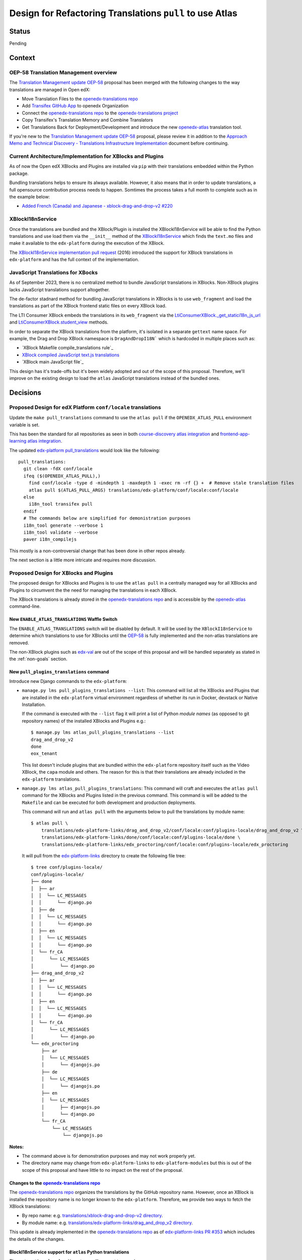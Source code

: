 Design for Refactoring Translations ``pull`` to use Atlas
##########################################################

Status
======

Pending

Context
=======

OEP-58 Translation Management overview
--------------------------------------

The `Translation Management update OEP-58`_ proposal has been merged with
the following changes to the way translations are managed in Open edX:

- Move Translation Files to the `openedx-translations repo`_
- Add `Transifex GitHub App <https://github.com/apps/transifex-integration>`_
  to openedx Organization
- Connect the `openedx-translations repo`_ to the
  `openedx-translations project`_
- Copy Transifex's Translation Memory and Combine Translators
- Get Translations Back for Deployment/Development and introduce the new
  `openedx-atlas`_ translation tool.

If you're new to the `Translation Management update OEP-58`_ proposal, please
review it in addition to the
`Approach Memo and Technical Discovery - Translations Infrastructure Implementation`_
document before continuing.

Current Architecture/Implementation for XBlocks and Plugins
-----------------------------------------------------------
As of now the Open edX XBlocks and Plugins are installed via ``pip`` with
their translations embedded within the Python package.

Bundling translations helps to ensure its always available. However, it also
means that in order to update translations, a full opensource contribution
process needs to happen. Somtimes the process takes a full month to
complete such as in the example below:

- `Added French (Canada) and Japanese - xblock-drag-and-drop-v2 #220`_


XBlockI18nService
-----------------

Once the translations are bundled and the XBlock/Plugin is installed the
XBlockI18nService will be able to find the Python translations and use load
them via the ``__init__`` method of the `XBlockI18nService`_ which finds
the ``text.mo`` files and make it available to the ``edx-platform``
during the execution of the XBlock.

The `XBlockI18nService implementation pull request`_ (2016) introduced the
support for XBlock translations in ``edx-platform`` and has the full
context of the implementation.

.. _js-translations:

JavaScript Translations for XBocks
----------------------------------

As of September 2023, there is no centralized method to bundle JavaScript
translations in XBlocks. Non-XBlock plugins lacks JavaScript translations
support altogether.

The de-factor stadnard method for bundling JavaScript translations in XBlocks
is to use ``web_fragment`` and load the translations as part of the XBlock
frontend static files on every XBlock load.

The LTI Consumer XBlock embeds the translations in its ``web_fragment`` via
the `LtiConsumerXBlock._get_statici18n_js_url`_ and
`LtiConsumerXBlock.student_view`_ methods.

In order to separate the XBlock translations from the platform, it's isolated
in a separate ``gettext`` name space. For example, the Drag and Drop XBlock
namespace is ``DragAndDropI18N``` which is hardcoded in multiple places such
as:

- `XBlock Makefile compile_translations rule`_
- `XBlock compiled JavaScript text.js translations`_
- `XBlock main JavaScript file`_

This design has it's trade-offs but it's been widely adopted and out of the
scope of this proposal. Therefore, we'll improve on the existing design to
load the ``atlas`` JavaScript translations instead of the bundled ones.

Decisions
=========

Proposed Design for edX Platform ``conf/locale`` translations
-------------------------------------------------------------

Update the ``make pull_translations`` command to use the ``atlas pull``
if the ``OPENEDX_ATLAS_PULL`` environment variable is set.

This has been the standard for all repositories as seen in both
`course-discovery atlas integration`_ and
`frontend-app-learning atlas integration`_.

The updated `edx-platform pull_translations`_ would look like the following::

  pull_translations:
    git clean -fdX conf/locale
    ifeq ($(OPENEDX_ATLAS_PULL),)
      find conf/locale -type d -mindepth 1 -maxdepth 1 -exec rm -rf {} +  # Remove stale translation files
      atlas pull $(ATLAS_PULL_ARGS) translations/edx-platform/conf/locale:conf/locale
    else
      i18n_tool transifex pull
    endif
    # The commands below are simplified for demonistration purposes
    i18n_tool generate --verbose 1
    i18n_tool validate --verbose
    paver i18n_compilejs


This mostly is a non-controversial change that has been done in other repos
already.

The next section is a little more intricate and requires more discussion.

Proposed Design for XBlocks and Plugins
---------------------------------------

The proposed design for XBlocks and Plugins is to use the ``atlas pull``
in a centrally managed way for all XBlocks and Plugins to circumvent the
the need for managing the translations in each XBlock.

The XBlock translations is already stored in the `openedx-translations repo`_
and is accessible by the `openedx-atlas`_ command-line.


New ``ENABLE_ATLAS_TRANSLATIONS`` Waffle Switch
^^^^^^^^^^^^^^^^^^^^^^^^^^^^^^^^^^^^^^^^^^^^^^^

The ``ENABLE_ATLAS_TRANSLATIONS`` switch will be disabled by default.
It will be used by the ``XBlockI18nService`` to determine which translations
to use for XBlocks until the `OEP-58`_ is fully implemented and
the non-atlas translations are removed.

The non-XBlock plugins such as `edx-val`_ are out of the scope of this
proposal and will be handled separately as stated in the :ref:`non-goals`
section.

New ``pull_plugins_translations`` command
^^^^^^^^^^^^^^^^^^^^^^^^^^^^^^^^^^^^^^^^^

Introduce new Django commands to the ``edx-platform``:

- ``manage.py lms pull_plugins_translations --list``: This command
  will list all the XBlocks and Plugins that are installed in the
  ``edx-platform`` virtual environment regardless of whether its run
  in Docker, devstack or Native Installation.

  If the command is executed with the ``--list`` flag it will print a
  list of Python *module names* (as opposed to git repository names) of the
  installed XBlocks and Plugins e.g.::

    $ manage.py lms atlas_pull_plugins_translations --list
    drag_and_drop_v2
    done
    eox_tenant

  This list doesn't include plugins that are bundled within the
  ``edx-platform`` repository itself such as the Video XBlock, the ``capa``
  module and others. The reason for this is that their translations are
  already included in the ``edx-platform`` translations.

- ``manage.py lms atlas_pull_plugins_translations``: This command
  will craft and executes the ``atlas pull`` command for the XBlocks and
  Plugins listed in the previous command. This command is will be added
  to the ``Makefile`` and can be executed for both development and production
  deployments.

  This command will run and ``atlas pull`` with the arguments below to pull
  the translations by module name::

    $ atlas pull \
        translations/edx-platform-links/drag_and_drop_v2/conf/locale:conf/plugins-locale/drag_and_drop_v2 \
        translations/edx-platform-links/done/conf/locale:conf/plugins-locale/done \
        translations/edx-platform-links/edx_proctoring/conf/locale:conf/plugins-locale/edx_proctoring


  It will pull from the `edx-platform-links`_ directory to create the
  following file tree::

    $ tree conf/plugins-locale/
    conf/plugins-locale/
    ├── done
    │  ├── ar
    │  │  └── LC_MESSAGES
    │  │      └── django.po
    │  ├── de
    │  │  └── LC_MESSAGES
    │  │      └── django.po
    │  ├── en
    │  │  └── LC_MESSAGES
    │  │      └── django.po
    │  └── fr_CA
    │      └── LC_MESSAGES
    │          └── django.po
    ├── drag_and_drop_v2
    │  ├── ar
    │  │  └── LC_MESSAGES
    │  │      └── django.po
    │  ├── en
    │  │  └── LC_MESSAGES
    │  │      └── django.po
    │  └── fr_CA
    │      └── LC_MESSAGES
    │          └── django.po
    └── edx_proctoring
        ├── ar
        │  └── LC_MESSAGES
        │      └── djangojs.po
        ├── de
        │  └── LC_MESSAGES
        │      └── djangojs.po
        ├── en
        │  └── LC_MESSAGES
        │      ├── djangojs.po
        │      └── django.po
        └── fr_CA
            └── LC_MESSAGES
                └── djangojs.po



**Notes:**

- The command above is for demonstration purposes and may not work
  properly yet.
- The directory name may change from ``edx-platform-links`` to
  ``edx-platform-modules`` but this is out of the scope of this proposal and
  have little to no impact on the rest of the proposal.

Changes to the `openedx-translations repo`_
^^^^^^^^^^^^^^^^^^^^^^^^^^^^^^^^^^^^^^^^^^^

The `openedx-translations repo`_ organizes the translations by the
GitHub repository name. However, once an XBlock is installed the repository
name is no longer known to the ``edx-platform``. Therefore, we provide two
ways to fetch the XBlock translations:

- By repo name: e.g. `translations/xblock-drag-and-drop-v2 directory`_.
- By module name: e.g.
  `translations/edx-platform-links/drag_and_drop_v2 directory`_.

This update is already implemented in the `openedx-translations repo`_ as of
`edx-platform-links PR #353`_ which includes the details of the changes.


BlockI18nService support for ``atlas`` Python translations
^^^^^^^^^^^^^^^^^^^^^^^^^^^^^^^^^^^^^^^^^^^^^^^^^^^^^^^^^^

The ``get_python_locale_directory`` will support two modes:

#. When ``ENABLE_ATLAS_TRANSLATIONS`` is disabled, the XBlock translations
   from the ``pip`` packages will be used such as the
   ``lib/python3.8/site-packages/drag_and_drop_v2/translations/ar/LC_MESSAGES/text.po``
   path for the Drag and Drop XBlock.

#. When ``ENABLE_ATLAS_TRANSLATIONS`` is enabled, the atlas translations will
   be used which is located in the ``edx-platform`` in an the git-ignored
   ``edx-platform/conf/plugins-locale/drag_and_drop_v2/ar/LC_MESSAGES/text.po``
   path. This file pulled by the ``pull_plugins_translations`` command.


XBlockI18nService support for ``atlas`` JavaScript translations
^^^^^^^^^^^^^^^^^^^^^^^^^^^^^^^^^^^^^^^^^^^^^^^^^^^^^^^^^^^^^^^

The ``XBlockI18nService`` will provide a new centralized
``get_javascript_locale_path`` method to get the JavaScript translations
``django.js`` file.

This function needs to be used by the XBlocks in an opt-in backward-compatible
manner.

A new ``i18n_js_namespace`` property is needed for the :ref:`compile-js-command`
to generate JavaScript translations in a centrally managed manner for all
XBlocks as described in the :ref:`js-translations` section.

The ``i18n_js_namespace`` property will eliminate the need to hardcode the
namespace the `XBlock Makefile compile_translations rule`_.


For example, the `Drag and Drop XBlock get_static_i18n_js_url`_ will need to
be updated to support both the ``XBlockI18nService`` new
``get_javascript_locale_path`` method and the namespace.

.. code:: diff

     class DragAndDropBlock(XBlock):

   +   i18n_js_namespace = 'DragAndDropI18N'

       @staticmethod
       def _get_statici18n_js_url():
           """
           Returns the Javascript translation file for the currently selected language, if any found by
           `pkg_resources`
           """
           lang_code = translation.get_language()
           if not lang_code:
               return None

   +       # TODO: Make this the default once OEP-58 is implemented.
   +       if hasattr(self.i18n_service, 'get_javascript_locale_path'):
   +           atlas_locale_path = self.i18n_service.get_javascript_locale_path()
   +           if atlas_locale_path:
   +               return atlas_locale_path

           text_js = 'public/js/translations/{lang_code}/text.js'
           country_code = lang_code.split('-')[0]
           for code in (translation.to_locale(lang_code), lang_code, country_code):
               if pkg_resources.resource_exists(loader.module_name, text_js.format(lang_code=code)):
                   return text_js.format(lang_code=code)
           return None


New ``compile_plugins_js_translations`` command
^^^^^^^^^^^^^^^^^^^^^^^^^^^^^^^^^^^^^^^^^^^^^^^

This command will loop over XBlock modules that has the ``i18n_js_namespace``
property and compile the JavaScript translations.

For example if the Drag and Drop XBlock has the ``i18n_js_namespace``
the ``compile_plugins_js_translations`` command will execute the following
commands::

  i18n_tool generate -v  # Generate the .mo files
  python manage.py compilejsi18n --namespace DragAndDropI18N --output conf/plugins-locale/drag_and_drop_v2/js/


Dismissed Proposals
===================


XBlocks and plugins have their own "atlas pull" command
-------------------------------------------------------

This dismissed proposal intends to have each XBlock and Plugin have their
own ``make pull_translations`` and be responsible for managing pulling their
own translations from the `openedx-translations repo`_.

This proposal has been dismissed because it would require substantial work
to get into the details for the ``lib/python3.8/site-packages/`` directory
and ensure that the ``make pull_translations`` command won't corrupt the
virtual environment.

This is a non-trivial task and appears to add more complexity than necessary
for not much added benefit.


Goals
=====
#. Use ``atlas pull`` for the ``edx-platform`` repo.
#. Use ``atlas pull`` for the XBlocks and Plugins.
#. Allow Tutor and other advanced uses to craft their own ``atlas pull``
   commands by making the the plugins list available via Django commands.
#. Allow ``atlas pull`` to use the Python module names instead of the
   repository name of XBlocks and Plugins. This is already done in the
   `openedx-translations repo`_ via the
   ``extract-translation-source-files.yml``_ as described in the
   `edx-platform translations links`_ document.

.. _non-goals:

Non-Goals
=========

The following are non-goals for this proposal, although some are going to
be tackled in the future as part of the
`Translation Management update OEP-58`_ proposal.

#. Provide a fool-proof method for managing named-release translations.
   This will be a separate discussion.
#. Discuss the merge/segment strategy of the ``edx-platform``. This is being
   discussed in the
   `decision no. 0018 <https://github.com/openedx/edx-platform/pull/32994>`_.
#. Design a new XBlock frontend architecture. Instead this proposal works
   with the existing architecture.
#. Provide a new translation method for theme translations. This will be
   tackled later on.
#. Provide a new translation method for non-XBlock plugins such as
   ``edx-val``. This will be tackled later on as part of the `OEP-58`_
   proposal.

.. _Translation Management update OEP-58: https://open-edx-proposals.readthedocs.io/en/latest/architectural-decisions/oep-0058-arch-translations-management.html#specification
.. _OEP-58: https://open-edx-proposals.readthedocs.io/en/latest/architectural-decisions/oep-0058-arch-translations-management.html#specification
.. _openedx-atlas: https://github.com/openedx/openedx-atlas
.. _openedx-translations repo: https://github.com/openedx/openedx-translations
.. _extract-translation-source-files.yml: https://github.com/openedx/openedx-translations/blob/2566e0c9a30d033e5dd8d05d4c12601c8e37b4ef/.github/workflows/extract-translation-source-files.yml#L36-L43
.. _openedx-translations project: https://app.transifex.com/open-edx/openedx-translations/dashboard/

.. _Approach Memo and Technical Discovery - Translations Infrastructure Implementation: https://docs.google.com/document/d/11dFBCnbdHiCEdZp3pZeHdeH8m7Glla-XbIin7cnIOzU/edit
.. _Added French (Canada) and Japanese - xblock-drag-and-drop-v2 #220: https://github.com/openedx/xblock-drag-and-drop-v2/pull/220
.. _edx-platform translations links: https://github.com/openedx/openedx-translations/tree/main/translations/edx-platform-links
.. _XBlockI18nService: https://github.com/openedx/edx-platform/blob/6e28ba329e0a5354d7264ea834861bf0cae4ceb3/xmodule/modulestore/django.py#L359-L395
.. _XBlockI18nService implementation pull request: https://github.com/openedx/edx-platform/pull/11575/files#diff-0bbcc6c13d9bfc9d88fbe2fdf4fd97f6066a7a0f0bfffb82bc942378b7cf33e0R248

.. _course-discovery atlas integration: https://github.com/openedx/course-discovery/pull/4037
.. _frontend-app-learning atlas integration: https://github.com/openedx/frontend-app-learning/pull/1093
.. _edx-platform pull_translations: https://github.com/openedx/edx-platform/blob/0137881b8199701b2af7d07c9a01200e358e3d86/Makefile#L55-L64

.. _drag-and-drop-v2 xblock: https://github.com/openedx/xblock-drag-and-drop-v2/
.. _LTI Consumer XBlock: https://github.com/openedx/xblock-lti-consumer/
.. _edx-val: https://github.com/openedx/edx-val

.. _LtiConsumerXBlock._get_statici18n_js_url: https://github.com/openedx/xblock-lti-consumer/blob/7a142310a78ac393286c1e9e77c535ea520ab90b/lti_consumer/lti_xblock.py#L663-L677
.. _LtiConsumerXBlock.student_view: https://github.com/openedx/xblock-lti-consumer/blob/7a142310a78ac393286c1e9e77c535ea520ab90b/lti_consumer/lti_xblock.py#L1215C24-L1217
.. _Drag and Drop XBlock get_static_i18n_js_url: https://github.com/openedx/xblock-drag-and-drop-v2/blob/66e8d3517fe8c0db55c1a3907ff253c2a4562a7e/drag_and_drop_v2/drag_and_drop_v2.py#L318-L332

.. _XBlock compiled JavaScript text.js translations: https://github.com/openedx/xblock-drag-and-drop-v2/blob/b8ab1ecd9168ab1dba21f994ee4bfedb6a57d11f/drag_and_drop_v2/public/js/translations/tr/text.js#L3
https://github.com/Zeit-Labs/xblock-drag-and-drop-v2/blob/b8ab1ecd9168ab1dba21f994ee4bfedb6a57d11f/drag_and_drop_v2/public/js/translations/tr/text.js#L3
.. _XBlock Makefile compile_translations rule: https://github.com/openedx/xblock-drag-and-drop-v2/blob/66e8d3517fe8c0db55c1a3907ff253c2a4562a7e/Makefile#L41
.. _XBlock main JavaScript file: https://github.com/openedx/xblock-drag-and-drop-v2/blob/b8ab1ecd9168ab1dba21f994ee4bfedb6a57d11f/drag_and_drop_v2/public/js/drag_and_drop.js#L6


.. _edx-platform-links PR #353: https://github.com/openedx/openedx-translations/pull/353
.. _translations/xblock-drag-and-drop-v2 directory: https://github.com/openedx/openedx-translations/tree/8a01424fd8f42e9e76aed34e235c82ab654cdfc5/translations/xblock-drag-and-drop-v2
.. _translations/edx-platform-links/drag_and_drop_v2 directory: https://github.com/openedx/openedx-translations/blob/8a01424fd8f42e9e76aed34e235c82ab654cdfc5/translations/edx-platform-links/drag_and_drop_v2
.. _edx-platform-links: https://github.com/openedx/openedx-translations/tree/8a01424fd8f42e9e76aed34e235c82ab654cdfc5/translations/edx-platform-links

